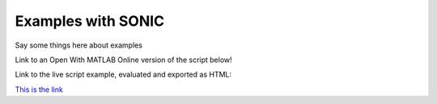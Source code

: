 Examples with SONIC
=================================

Say some things here about examples

Link to an Open With MATLAB Online version of the script below!

Link to the live script example, evaluated and exported as HTML:

`This is the link <_static/SyntheticStarImgTutorial.html>`_